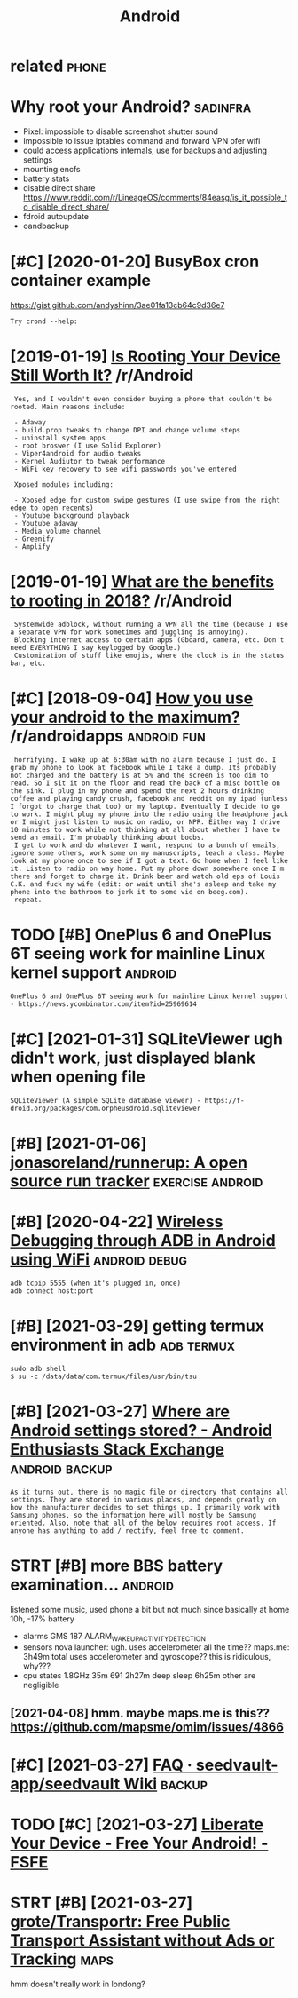 #+TITLE: Android
#+filetags: android

* related                                                             :phone:
:PROPERTIES:
:ID:       rltd
:END:

* Why root your Android?                                           :sadinfra:
:PROPERTIES:
:ID:       whyrtyrndrd
:END:
- Pixel: impossible to disable screenshot shutter sound
- Impossible to issue iptables command and forward VPN ofer wifi
- could access applications internals, use for backups and adjusting settings
- mounting encfs
- battery stats
- disable direct share
  https://www.reddit.com/r/LineageOS/comments/84easg/is_it_possible_to_disable_direct_share/
- fdroid autoupdate
- oandbackup
* [#C] [2020-01-20] BusyBox cron container example
:PROPERTIES:
:ID:       bsybxcrncntnrxmpl
:END:
https://gist.github.com/andyshinn/3ae01fa13cb64c9d36e7
: Try crond --help:
* [2019-01-19] [[https://reddit.com/r/Android/comments/96r4qz/is_rooting_your_device_still_worth_it/e42umay/][Is Rooting Your Device Still Worth It?]] /r/Android
:PROPERTIES:
:ID:       srddtcmrndrdcmmntsrqzsrtnysrtngyrdvcstllwrthtrndrd
:END:
:  Yes, and I wouldn't even consider buying a phone that couldn't be rooted. Main reasons include:  
:  
:  - Adaway  
:  - build.prop tweaks to change DPI and change volume steps  
:  - uninstall system apps
:  - root broswer (I use Solid Explorer)
:  - Viper4android for audio tweaks
:  - Kernel Audiutor to tweak performance
:  - WiFi key recovery to see wifi passwords you've entered
:  
:  Xposed modules including:  
:  
:  - Xposed edge for custom swipe gestures (I use swipe from the right edge to open recents)  
:  - Youtube background playback  
:  - Youtube adaway  
:  - Media volume channel
:  - Greenify  
:  - Amplify
* [2019-01-19] [[https://reddit.com/r/Android/comments/9pux6h/what_are_the_benefits_to_rooting_in_2018/e84jxj6/][What are the benefits to rooting in 2018?]] /r/Android
:PROPERTIES:
:ID:       srddtcmrndrdcmmntspxhwhtrjxjwhtrthbnftstrtngnrndrd
:END:
:  Systemwide adblock, without running a VPN all the time (because I use a separate VPN for work sometimes and juggling is annoying). 
:  Blocking internet access to certain apps (Gboard, camera, etc. Don't need EVERYTHING I say keylogged by Google.)
:  Customization of stuff like emojis, where the clock is in the status bar, etc.
* [#C] [2018-09-04] [[https://reddit.com/r/androidapps/comments/4i36z9/how_you_use_your_android_to_the_maximum/d2vnq9k/][How you use your android to the maximum?]] /r/androidapps :android:fun:
:PROPERTIES:
:ID:       srddtcmrndrdppscmmntszhwyhwysyrndrdtthmxmmrndrdpps
:END:
:  horrifying. I wake up at 6:30am with no alarm because I just do. I grab my phone to look at facebook while I take a dump. Its probably not charged and the battery is at 5% and the screen is too dim to read. So I sit it on the floor and read the back of a misc bottle on the sink. I plug in my phone and spend the next 2 hours drinking coffee and playing candy crush, facebook and reddit on my ipad (unless I forgot to charge that too) or my laptop. Eventually I decide to go to work. I might plug my phone into the radio using the headphone jack or I might just listen to music on radio, or NPR. Either way I drive 10 minutes to work while not thinking at all about whether I have to send an email. I'm probably thinking about boobs.
:  I get to work and do whatever I want, respond to a bunch of emails, ignore some others, work some on my manuscripts, teach a class. Maybe look at my phone once to see if I got a text. Go home when I feel like it. Listen to radio on way home. Put my phone down somewhere once I'm there and forget to charge it. Drink beer and watch old eps of Louis C.K. and fuck my wife (edit: or wait until she's asleep and take my phone into the bathroom to jerk it to some vid on beeg.com).
:  repeat.
* TODO [#B] OnePlus 6 and OnePlus 6T seeing work for mainline Linux kernel support :android:
:PROPERTIES:
:CREATED:  [2021-01-30]
:ID:       nplsndnplstsngwrkfrmnlnlnxkrnlspprt
:END:

: OnePlus 6 and OnePlus 6T seeing work for mainline Linux kernel support - https://news.ycombinator.com/item?id=25969614

* [#C] [2021-01-31] SQLiteViewer ugh didn't work, just displayed blank when opening file
:PROPERTIES:
:ID:       sqltvwrghddntwrkjstdsplydblnkwhnpnngfl
:END:
: SQLiteViewer (A simple SQLite database viewer) - https://f-droid.org/packages/com.orpheusdroid.sqliteviewer

* [#B] [2021-01-06] [[https://github.com/jonasoreland/runnerup][jonasoreland/runnerup: A open source run tracker]] :exercise:android:
:PROPERTIES:
:ID:       sgthbcmjnsrlndrnnrpjnsrlndrnnrppnsrcrntrckr
:END:

* [#B] [2020-04-22] [[https://android.jlelse.eu/wireless-debugging-through-adb-in-android-using-wifi-965f7edd163a][Wireless Debugging through ADB in Android using WiFi]] :android:debug:
:PROPERTIES:
:ID:       sndrdjllswrlssdbggngthrghssdbggngthrghdbnndrdsngwf
:END:
: adb tcpip 5555 (when it's plugged in, once)
: adb connect host:port
* [#B] [2021-03-29] getting termux environment in adb            :adb:termux:
:PROPERTIES:
:ID:       gttngtrmxnvrnmntndb
:END:
: sudo adb shell
: $ su -c /data/data/com.termux/files/usr/bin/tsu
* [#B] [2021-03-27] [[https://android.stackexchange.com/questions/40719/where-are-android-settings-stored][Where are Android settings stored? - Android Enthusiasts Stack Exchange]] :android:backup:
:PROPERTIES:
:ID:       sndrdstckxchngcmqstnswhrrsstrdndrdnthsstsstckxchng
:END:
: As it turns out, there is no magic file or directory that contains all settings. They are stored in various places, and depends greatly on how the manufacturer decides to set things up. I primarily work with Samsung phones, so the information here will mostly be Samsung oriented. Also, note that all of the below requires root access. If anyone has anything to add / rectify, feel free to comment.
* STRT [#B] more BBS battery examination...                         :android:
:PROPERTIES:
:CREATED:  [2021-04-08]
:ID:       mrbbsbttryxmntn
:END:
listened some music, used phone a bit but not much since basically at home
10h, -17% battery
- alarms
  GMS 187 ALARM_WAKEUP_ACTIVITY_DETECTION
- sensors
  nova launcher:
    ugh. uses accelerometer all the time??
  maps.me: 3h49m total
    uses accelerometer and gyroscope?? this is ridiculous, why???
- cpu states
  1.8GHz 35m
  691 2h27m
  deep sleep 6h25m
  other are negligible
** [2021-04-08] hmm. maybe maps.me is this?? https://github.com/mapsme/omim/issues/4866
:PROPERTIES:
:ID:       hmmmybmpsmsthssgthbcmmpsmmmsss
:END:
* [#C] [2021-03-27] [[https://github.com/seedvault-app/seedvault/wiki/FAQ#why-do-some-apps-not-allow-to-get-backed-up][FAQ · seedvault-app/seedvault Wiki]] :backup:
:PROPERTIES:
:ID:       sgthbcmsdvltppsdvltwkfqwhwtgtbckdpfqsdvltppsdvltwk
:END:

* TODO [#C] [2021-03-27] [[https://fsfe.org/activities/android/liberate.en.html][Liberate Your Device - Free Your Android! - FSFE]]
:PROPERTIES:
:ID:       sfsfrgctvtsndrdlbrtnhtmllbrtyrdvcfryrndrdfsf
:END:

* STRT [#B] [2021-03-27] [[https://github.com/grote/Transportr][grote/Transportr: Free Public Transport Assistant without Ads or Tracking]] :maps:
:PROPERTIES:
:ID:       sgthbcmgrttrnsprtrgrttrnsrnsprtssstntwthtdsrtrckng
:END:
hmm doesn't really work in londong?
